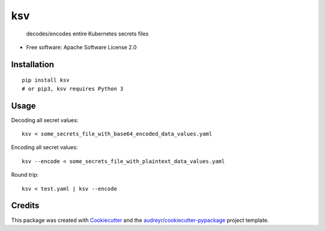 ksv
===

 decodes/encodes entire Kubernetes secrets files

-  Free software: Apache Software License 2.0

Installation
------------

::

    pip install ksv
    # or pip3, ksv requires Python 3

Usage
-----

Decoding all secret values:

::

    ksv < some_secrets_file_with_base64_encoded_data_values.yaml

Encoding all secret values:

::

    ksv --encode < some_secrets_file_with_plaintext_data_values.yaml

Round trip:

::

    ksv < test.yaml | ksv --encode


Credits
-------

This package was created with
`Cookiecutter <https://github.com/audreyr/cookiecutter>`__ and the
`audreyr/cookiecutter-pypackage <https://github.com/audreyr/cookiecutter-pypackage>`__
project template.

